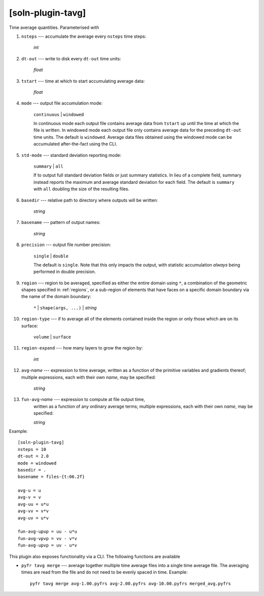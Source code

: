 ******************
[soln-plugin-tavg]
******************

Time average quantities. Parameterised with

#. ``nsteps`` --- accumulate the average every ``nsteps`` time steps:

    *int*

#. ``dt-out`` --- write to disk every ``dt-out`` time units:

    *float*

#. ``tstart`` --- time at which to start accumulating average data:

    *float*

#. ``mode`` --- output file accumulation mode:

    ``continuous`` | ``windowed``

    In continuous mode each output file contains average data from
    ``tstart`` up until the time at which the file is written. In windowed 
    mode each output file only contains average data for the preceding 
    ``dt-out`` time units. The default is ``windowed``. Average data files
    obtained using the windowed mode can be accumulated after-the-fact using
    the CLI.

#. ``std-mode`` --- standard deviation reporting mode:

    ``summary`` | ``all``

    If to output full standard deviation fields or just summary
    statistics.  In lieu of a complete field, summary instead reports
    the maximum and average standard deviation for each field. The
    default is ``summary`` with ``all`` doubling the size of the
    resulting files.

#. ``basedir`` --- relative path to directory where outputs will be
   written:

    *string*

#. ``basename`` --- pattern of output names:

    *string*

#. ``precision`` --- output file number precision:

    ``single`` | ``double``

    The default is ``single``. Note that this only impacts the output,
    with statistic accumulation *always* being performed in double
    precision.

#. ``region`` --- region to be averaged, specified as either the entire
   domain using ``*``, a combination of the geometric shapes specified
   in :ref:`regions`, or a sub-region of elements that have faces on a
   specific domain boundary via the name of the domain boundary:

    ``*`` | ``shape(args, ...)`` | *string*

#. ``region-type`` --- if to average all of the elements contained inside
   the region or only those which are on its surface:

    ``volume`` | ``surface``

#. ``region-expand`` --- how many layers to grow the region by:

    *int*

#. ``avg``-*name* --- expression to time average, written as a function
   of the primitive variables and gradients thereof; multiple
   expressions, each with their own *name*, may be specified:

    *string*

#. ``fun-avg``-*name* --- expression to compute at file output time,
    written as a function of any ordinary average terms; multiple
    expressions, each with their own *name*, may be specified:

    *string*

Example::

    [soln-plugin-tavg]
    nsteps = 10
    dt-out = 2.0
    mode = windowed
    basedir = .
    basename = files-{t:06.2f}

    avg-u = u
    avg-v = v
    avg-uu = u*u
    avg-vv = v*v
    avg-uv = u*v

    fun-avg-upup = uu - u*u
    fun-avg-vpvp = vv - v*v
    fun-avg-upvp = uv - u*v

This plugin also exposes functionality via a CLI. The following
functions are available

- ``pyfr tavg merge`` --- average together multiple time average files
  into a single time average file. The averaging times are read from the
  file and do not need to be evenly spaced in time.  Example::

    pyfr tavg merge avg-1.00.pyfrs avg-2.00.pyfrs avg-10.00.pyfrs merged_avg.pyfrs
